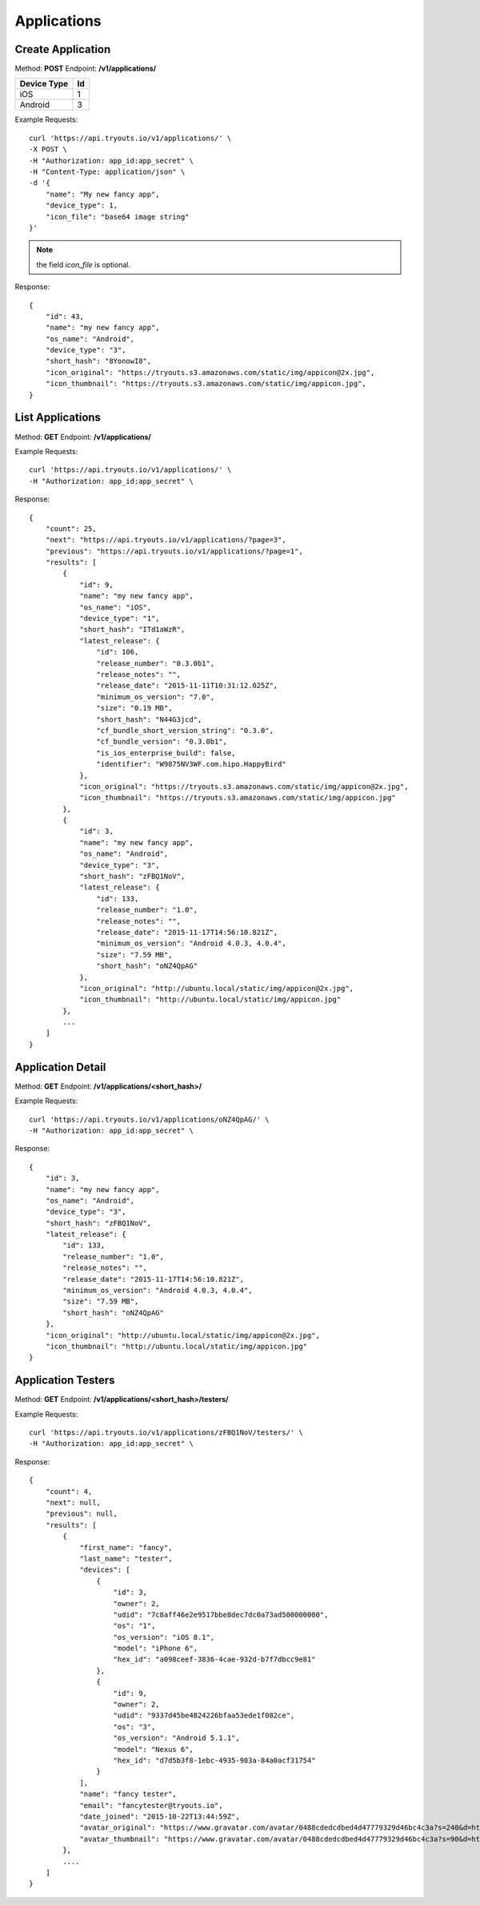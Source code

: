 Applications
************

Create Application
==================
Method: **POST**
Endpoint: **/v1/applications/**

=========== ==
Device Type Id
=========== ==
iOS 		1
Android		3
=========== ==

Example Requests:

::

    curl 'https://api.tryouts.io/v1/applications/' \
    -X POST \
    -H "Authorization: app_id:app_secret" \
    -H "Content-Type: application/json" \
    -d '{
        "name": "My new fancy app",
        "device_type": 1,
        "icon_file": "base64 image string"
    }'

.. note:: the field `icon_file` is optional.

Response:

::

    {
        "id": 43,
        "name": "my new fancy app",
        "os_name": "Android",
        "device_type": "3",
        "short_hash": "8YonowI8",
        "icon_original": "https://tryouts.s3.amazonaws.com/static/img/appicon@2x.jpg",
        "icon_thumbnail": "https://tryouts.s3.amazonaws.com/static/img/appicon.jpg",
    }

List Applications
=================
Method: **GET**
Endpoint: **/v1/applications/**

Example Requests:

::

    curl 'https://api.tryouts.io/v1/applications/' \
    -H "Authorization: app_id:app_secret" \

Response:

::

    {
        "count": 25,
        "next": "https://api.tryouts.io/v1/applications/?page=3",
        "previous": "https://api.tryouts.io/v1/applications/?page=1",
        "results": [
            {
                "id": 9,
                "name": "my new fancy app",
                "os_name": "iOS",
                "device_type": "1",
                "short_hash": "ITd1aWzR",
                "latest_release": {
                    "id": 106,
                    "release_number": "0.3.0b1",
                    "release_notes": "",
                    "release_date": "2015-11-11T10:31:12.025Z",
                    "minimum_os_version": "7.0",
                    "size": "0.19 MB",
                    "short_hash": "N44G3jcd",
                    "cf_bundle_short_version_string": "0.3.0",
                    "cf_bundle_version": "0.3.0b1",
                    "is_ios_enterprise_build": false,
                    "identifier": "W9875NV3WF.com.hipo.HappyBird"
                },
                "icon_original": "https://tryouts.s3.amazonaws.com/static/img/appicon@2x.jpg",
                "icon_thumbnail": "https://tryouts.s3.amazonaws.com/static/img/appicon.jpg"
            },
            {
                "id": 3,
                "name": "my new fancy app",
                "os_name": "Android",
                "device_type": "3",
                "short_hash": "zFBQ1NoV",
                "latest_release": {
                    "id": 133,
                    "release_number": "1.0",
                    "release_notes": "",
                    "release_date": "2015-11-17T14:56:10.821Z",
                    "minimum_os_version": "Android 4.0.3, 4.0.4",
                    "size": "7.59 MB",
                    "short_hash": "oNZ4QpAG"
                },
                "icon_original": "http://ubuntu.local/static/img/appicon@2x.jpg",
                "icon_thumbnail": "http://ubuntu.local/static/img/appicon.jpg"
            },
            ...
        ]
    }

Application Detail
==================
Method: **GET**
Endpoint: **/v1/applications/<short_hash>/**

Example Requests:

::

    curl 'https://api.tryouts.io/v1/applications/oNZ4QpAG/' \
    -H "Authorization: app_id:app_secret" \

Response:

::

    {
        "id": 3,
        "name": "my new fancy app",
        "os_name": "Android",
        "device_type": "3",
        "short_hash": "zFBQ1NoV",
        "latest_release": {
            "id": 133,
            "release_number": "1.0",
            "release_notes": "",
            "release_date": "2015-11-17T14:56:10.821Z",
            "minimum_os_version": "Android 4.0.3, 4.0.4",
            "size": "7.59 MB",
            "short_hash": "oNZ4QpAG"
        },
        "icon_original": "http://ubuntu.local/static/img/appicon@2x.jpg",
        "icon_thumbnail": "http://ubuntu.local/static/img/appicon.jpg"
    }

Application Testers
===================
Method: **GET**
Endpoint: **/v1/applications/<short_hash>/testers/**

Example Requests:

::

    curl 'https://api.tryouts.io/v1/applications/zFBQ1NoV/testers/' \
    -H "Authorization: app_id:app_secret" \

Response:

::

    {
        "count": 4,
        "next": null,
        "previous": null,
        "results": [
            {
                "first_name": "fancy",
                "last_name": "tester",
                "devices": [
                    {
                        "id": 3,
                        "owner": 2,
                        "udid": "7c8aff46e2e9517bbe8dec7dc0a73ad500000000",
                        "os": "1",
                        "os_version": "iOS 8.1",
                        "model": "iPhone 6",
                        "hex_id": "a098ceef-3836-4cae-932d-b7f7dbcc9e81"
                    },
                    {
                        "id": 9,
                        "owner": 2,
                        "udid": "9337d45be4824226bfaa53ede1f082ce",
                        "os": "3",
                        "os_version": "Android 5.1.1",
                        "model": "Nexus 6",
                        "hex_id": "d7d5b3f8-1ebc-4935-983a-84a0acf31754"
                    }
                ],
                "name": "fancy tester",
                "email": "fancytester@tryouts.io",
                "date_joined": "2015-10-22T13:44:59Z",
                "avatar_original": "https://www.gravatar.com/avatar/0488cdedcdbed4d47779329d46bc4c3a?s=240&d=https%3A%2F%2Ftryouts.io%2Fstatic%2Fimg%2Fdefault-avatar.png",
                "avatar_thumbnail": "https://www.gravatar.com/avatar/0488cdedcdbed4d47779329d46bc4c3a?s=90&d=https%3A%2F%2Ftryouts.io%2Fstatic%2Fimg%2Fdefault-avatar.png"
            },
            ....
        ]
    }

